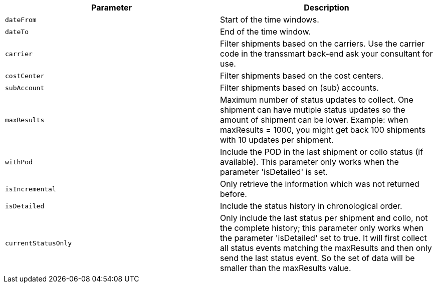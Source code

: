 |===
|Parameter|Description

|`+dateFrom+`
|Start of the time windows.

|`+dateTo+`
|End of the time window.

|`+carrier+`
|Filter shipments based on the carriers. Use the carrier code in the transsmart back-end ask your consultant for use.

|`+costCenter+`
|Filter shipments based on the cost centers.

|`+subAccount+`
|Filter shipments based on (sub) accounts.

|`+maxResults+`
|Maximum number of status updates to collect. One shipment can have mutiple status updates so the amount of shipment can be lower. Example: when maxResults = 1000, you might get back 100 shipments with 10 updates per shipment.

|`+withPod+`
|Include the POD in the last shipment or collo status (if available). This parameter only works when the parameter 'isDetailed' is set.

|`+isIncremental+`
|Only retrieve the information which was not returned before.

|`+isDetailed+`
|Include the status history in chronological order.

|`+currentStatusOnly+`
|Only include the last status per shipment and collo, not the complete history; this parameter only works when the parameter 'isDetailed' set to true. It will first collect all status events matching the maxResults and then only send the last status event. So the set of data will be smaller than the maxResults value.

|===